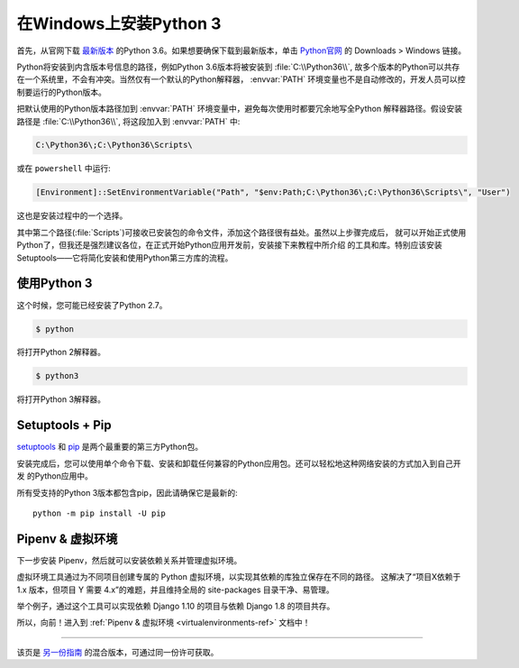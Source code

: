 .. _install3-windows:

在Windows上安装Python 3
==============================

.. image:: https://farm5.staticflickr.com/4276/34435689480_2e6f358510_k_d.jpg

首先，从官网下载 `最新版本 <https://www.python.org/ftp/python/3.6.4/python-3.6.4.exe>`_
的Python 3.6。如果想要确保下载到最新版本，单击 `Python官网 <http://python.org>`_ 的
Downloads > Windows 链接。

Python将安装到内含版本号信息的路径，例如Python 3.6版本将被安装到 :file:`C:\\Python36\\`, 
故多个版本的Python可以共存在一个系统里，不会有冲突。当然仅有一个默认的Python解释器，
:envvar:`PATH` 环境变量也不是自动修改的，开发人员可以控制要运行的Python版本。

把默认使用的Python版本路径加到 :envvar:`PATH` 环境变量中，避免每次使用时都要冗余地写全Python
解释器路径。假设安装路径是 :file:`C:\\Python36\\`, 将这段加入到 :envvar:`PATH` 中:

.. code-block:: console

    C:\Python36\;C:\Python36\Scripts\

或在 ``powershell`` 中运行:

.. code-block:: console

    [Environment]::SetEnvironmentVariable("Path", "$env:Path;C:\Python36\;C:\Python36\Scripts\", "User")

这也是安装过程中的一个选择。

其中第二个路径(:file:`Scripts`)可接收已安装包的命令文件，添加这个路径很有益处。虽然以上步骤完成后，
就可以开始正式使用Python了，但我还是强烈建议各位，在正式开始Python应用开发前，安装接下来教程中所介绍
的工具和库。特别应该安装Setuptools——它将简化安装和使用Python第三方库的流程。

使用Python 3
---------------------

这个时候，您可能已经安装了Python 2.7。

.. code-block:: console

    $ python

将打开Python 2解释器。

.. code-block:: console

    $ python3

将打开Python 3解释器。


Setuptools + Pip
----------------

`setuptools <https://pypi.python.org/pypi/setuptools>`_ 和 `pip <https://pip.pypa.io/en/stable/>`_
是两个最重要的第三方Python包。

安装完成后，您可以使用单个命令下载、安装和卸载任何兼容的Python应用包。还可以轻松地这种网络安装的方式加入到自己开发
的Python应用中。

所有受支持的Python 3版本都包含pip，因此请确保它是最新的::

    python -m pip install -U pip


Pipenv & 虚拟环境
--------------------

下一步安装 Pipenv，然后就可以安装依赖关系并管理虚拟环境。

虚拟环境工具通过为不同项目创建专属的 Python 虚拟环境，以实现其依赖的库独立保存在不同的路径。
这解决了“项目X依赖于 1.x 版本，但项目 Y 需要 4.x”的难题，并且维持全局的 site-packages 目录干净、易管理。 

举个例子，通过这个工具可以实现依赖 Django 1.10 的项目与依赖 Django 1.8 的项目共存。

所以，向前！进入到 :ref:`Pipenv & 虚拟环境 <virtualenvironments-ref>` 文档中！

--------------------------------

该页是 `另一份指南 <http://www.stuartellis.eu/articles/python-development-windows/>`_ 的混合版本，可通过同一份许可获取。

